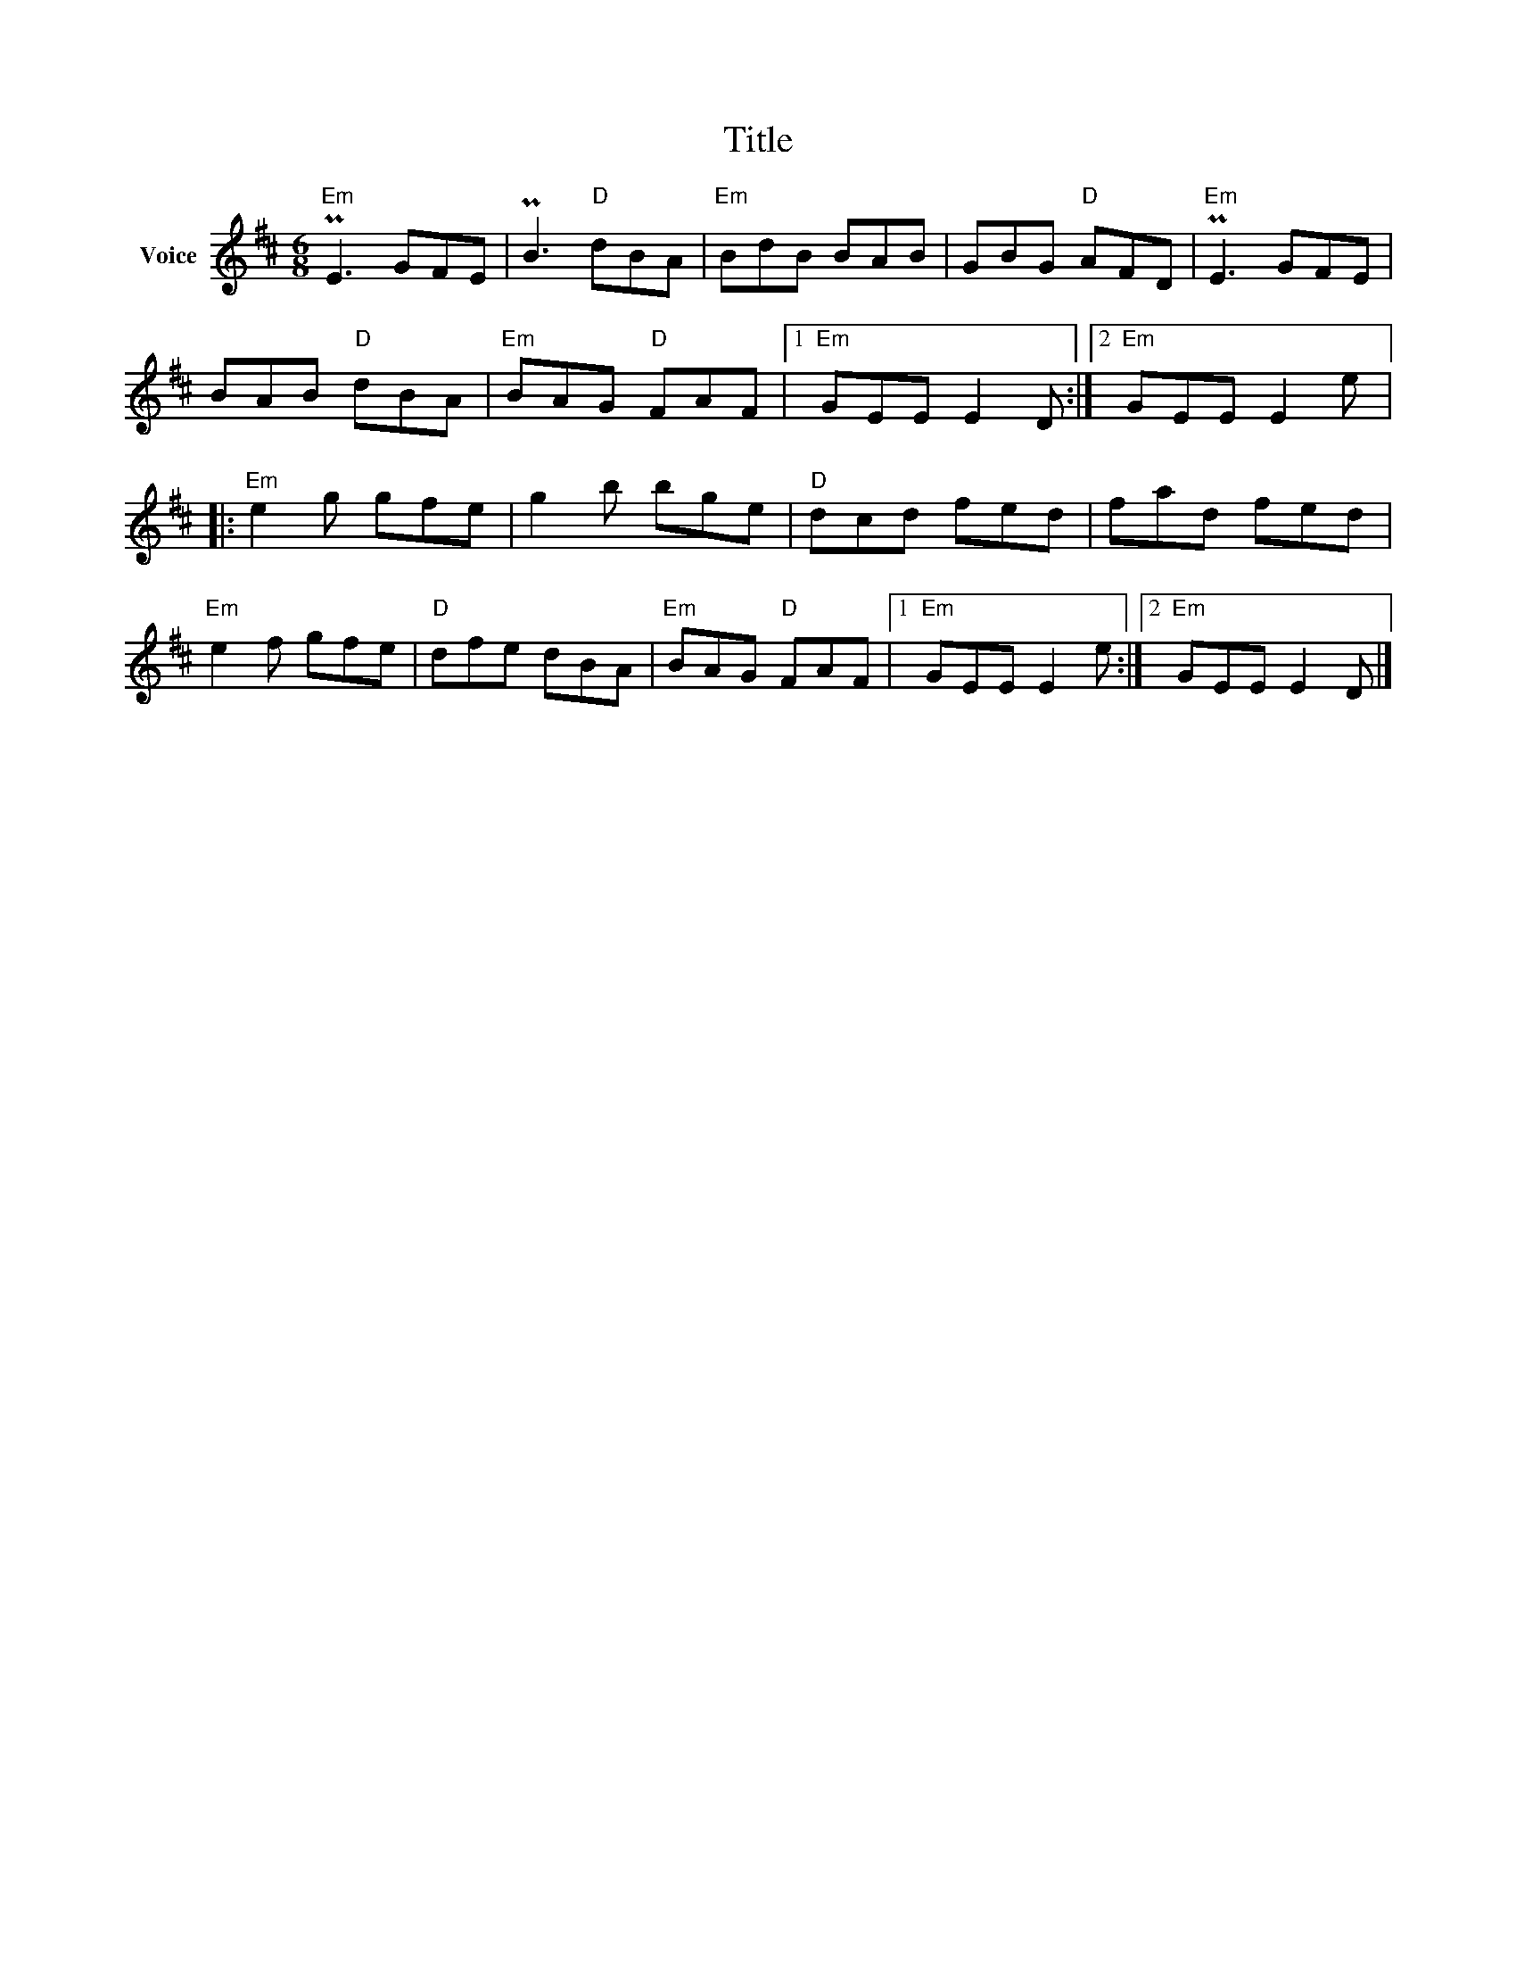 X:1
T:Title
L:1/8
M:6/8
I:linebreak $
K:D
V:1 treble nm="Voice"
V:1
"Em" PE3 GFE | PB3"D" dBA |"Em" BdB BAB | GBG"D" AFD |"Em" PE3 GFE | BAB"D" dBA |"Em" BAG"D" FAF |1 %7
"Em" GEE E2 D :|2"Em" GEE E2 e |:"Em" e2 g gfe | g2 b bge |"D" dcd fed | fad fed |"Em" e2 f gfe | %14
"D" dfe dBA |"Em" BAG"D" FAF |1"Em" GEE E2 e :|2"Em" GEE E2 D |] %18
